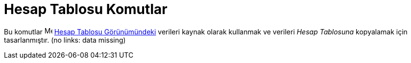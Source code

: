 = Hesap Tablosu Komutlar
ifdef::env-github[:imagesdir: /tr/modules/ROOT/assets/images]

Bu komutlar image:16px-Menu_view_spreadsheet.svg.png[Menu view spreadsheet.svg,width=16,height=16]
xref:/Hesap_Tablosu_Görünümü.adoc[Hesap Tablosu Görünümündeki] verileri kaynak olarak kullanmak ve verileri _Hesap
Tablosuna_ kopyalamak için tasarlanmıştır. (no links: data missing)

